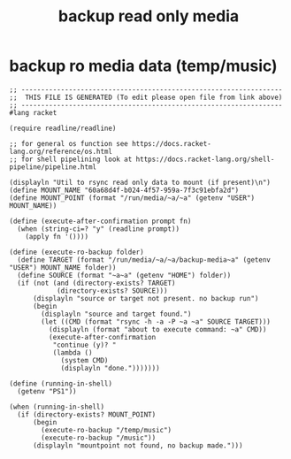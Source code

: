 #+title: backup read only media
* backup ro media data (temp/music)
  #+begin_src racket :comments link :shebang "#!/usr/bin/env racket" :eval no :tangle ~/bin/backup.ro.media :tangle-mode (identity #o755)
    ;; ------------------------------------------------------------------
    ;;  THIS FILE IS GENERATED (To edit please open file from link above)
    ;; ------------------------------------------------------------------
    #lang racket

    (require readline/readline)

    ;; for general os function see https://docs.racket-lang.org/reference/os.html
    ;; for shell pipelining look at https://docs.racket-lang.org/shell-pipeline/pipeline.html

    (displayln "Util to rsync read only data to mount (if present)\n")
    (define MOUNT_NAME "60a68d4f-b024-4f57-959a-7f3c91ebfa2d")
    (define MOUNT_POINT (format "/run/media/~a/~a" (getenv "USER") MOUNT_NAME))

    (define (execute-after-confirmation prompt fn)
      (when (string-ci=? "y" (readline prompt))
        (apply fn '())))

    (define (execute-ro-backup folder)
      (define TARGET (format "/run/media/~a/~a/backup-media~a" (getenv "USER") MOUNT_NAME folder))
      (define SOURCE (format "~a~a" (getenv "HOME") folder))
      (if (not (and (directory-exists? TARGET)
                (directory-exists? SOURCE)))
          (displayln "source or target not present. no backup run")
          (begin
            (displayln "source and target found.")
            (let ((CMD (format "rsync -h -a -P ~a ~a" SOURCE TARGET)))
              (displayln (format "about to execute command: ~a" CMD))
              (execute-after-confirmation
               "continue (y)? "
               (lambda ()
                 (system CMD)
                 (displayln "done.")))))))

    (define (running-in-shell)
      (getenv "PS1"))

    (when (running-in-shell) 
      (if (directory-exists? MOUNT_POINT)
          (begin
            (execute-ro-backup "/temp/music")
            (execute-ro-backup "/music"))
          (displayln "mountpoint not found, no backup made.")))
  #+end_src

